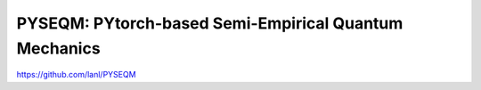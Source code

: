 PYSEQM: PYtorch-based Semi-Empirical Quantum Mechanics
=======================================================
https://github.com/lanl/PYSEQM
